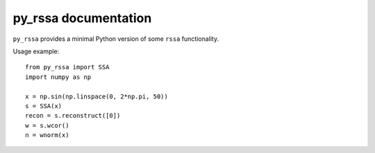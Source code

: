 py_rssa documentation
=====================

``py_rssa`` provides a minimal Python version of some ``rssa`` functionality.

Usage example::

   from py_rssa import SSA
   import numpy as np

   x = np.sin(np.linspace(0, 2*np.pi, 50))
   s = SSA(x)
   recon = s.reconstruct([0])
   w = s.wcor()
   n = wnorm(x)

